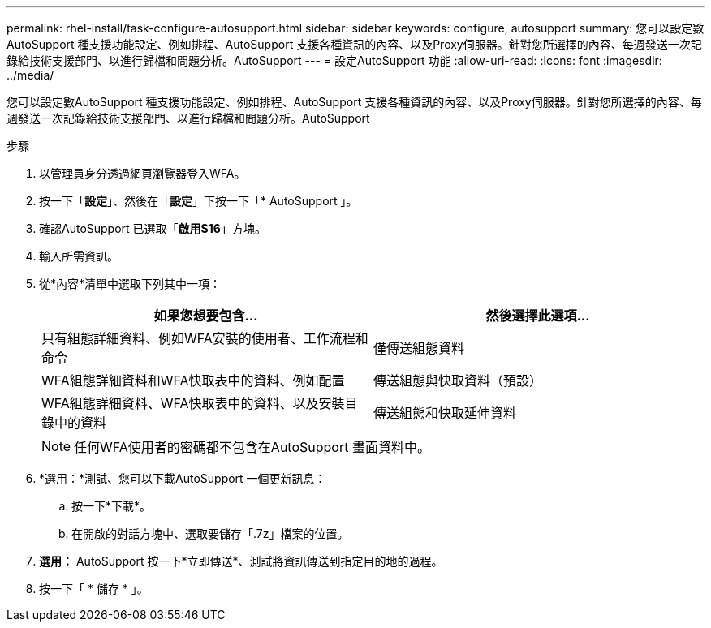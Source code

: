 ---
permalink: rhel-install/task-configure-autosupport.html 
sidebar: sidebar 
keywords: configure, autosupport 
summary: 您可以設定數AutoSupport 種支援功能設定、例如排程、AutoSupport 支援各種資訊的內容、以及Proxy伺服器。針對您所選擇的內容、每週發送一次記錄給技術支援部門、以進行歸檔和問題分析。AutoSupport 
---
= 設定AutoSupport 功能
:allow-uri-read: 
:icons: font
:imagesdir: ../media/


[role="lead"]
您可以設定數AutoSupport 種支援功能設定、例如排程、AutoSupport 支援各種資訊的內容、以及Proxy伺服器。針對您所選擇的內容、每週發送一次記錄給技術支援部門、以進行歸檔和問題分析。AutoSupport

.步驟
. 以管理員身分透過網頁瀏覽器登入WFA。
. 按一下「*設定*」、然後在「*設定*」下按一下「* AutoSupport 」。
. 確認AutoSupport 已選取「*啟用S16*」方塊。
. 輸入所需資訊。
. 從*內容*清單中選取下列其中一項：
+
[cols="2*"]
|===
| 如果您想要包含... | 然後選擇此選項... 


 a| 
只有組態詳細資料、例如WFA安裝的使用者、工作流程和命令
 a| 
僅傳送組態資料



 a| 
WFA組態詳細資料和WFA快取表中的資料、例如配置
 a| 
傳送組態與快取資料（預設）



 a| 
WFA組態詳細資料、WFA快取表中的資料、以及安裝目錄中的資料
 a| 
傳送組態和快取延伸資料

|===
+

NOTE: 任何WFA使用者的密碼都不包含在AutoSupport 畫面資料中。

. *選用：*測試、您可以下載AutoSupport 一個更新訊息：
+
.. 按一下*下載*。
.. 在開啟的對話方塊中、選取要儲存「.7z」檔案的位置。


. *選用：* AutoSupport 按一下*立即傳送*、測試將資訊傳送到指定目的地的過程。
. 按一下「 * 儲存 * 」。

